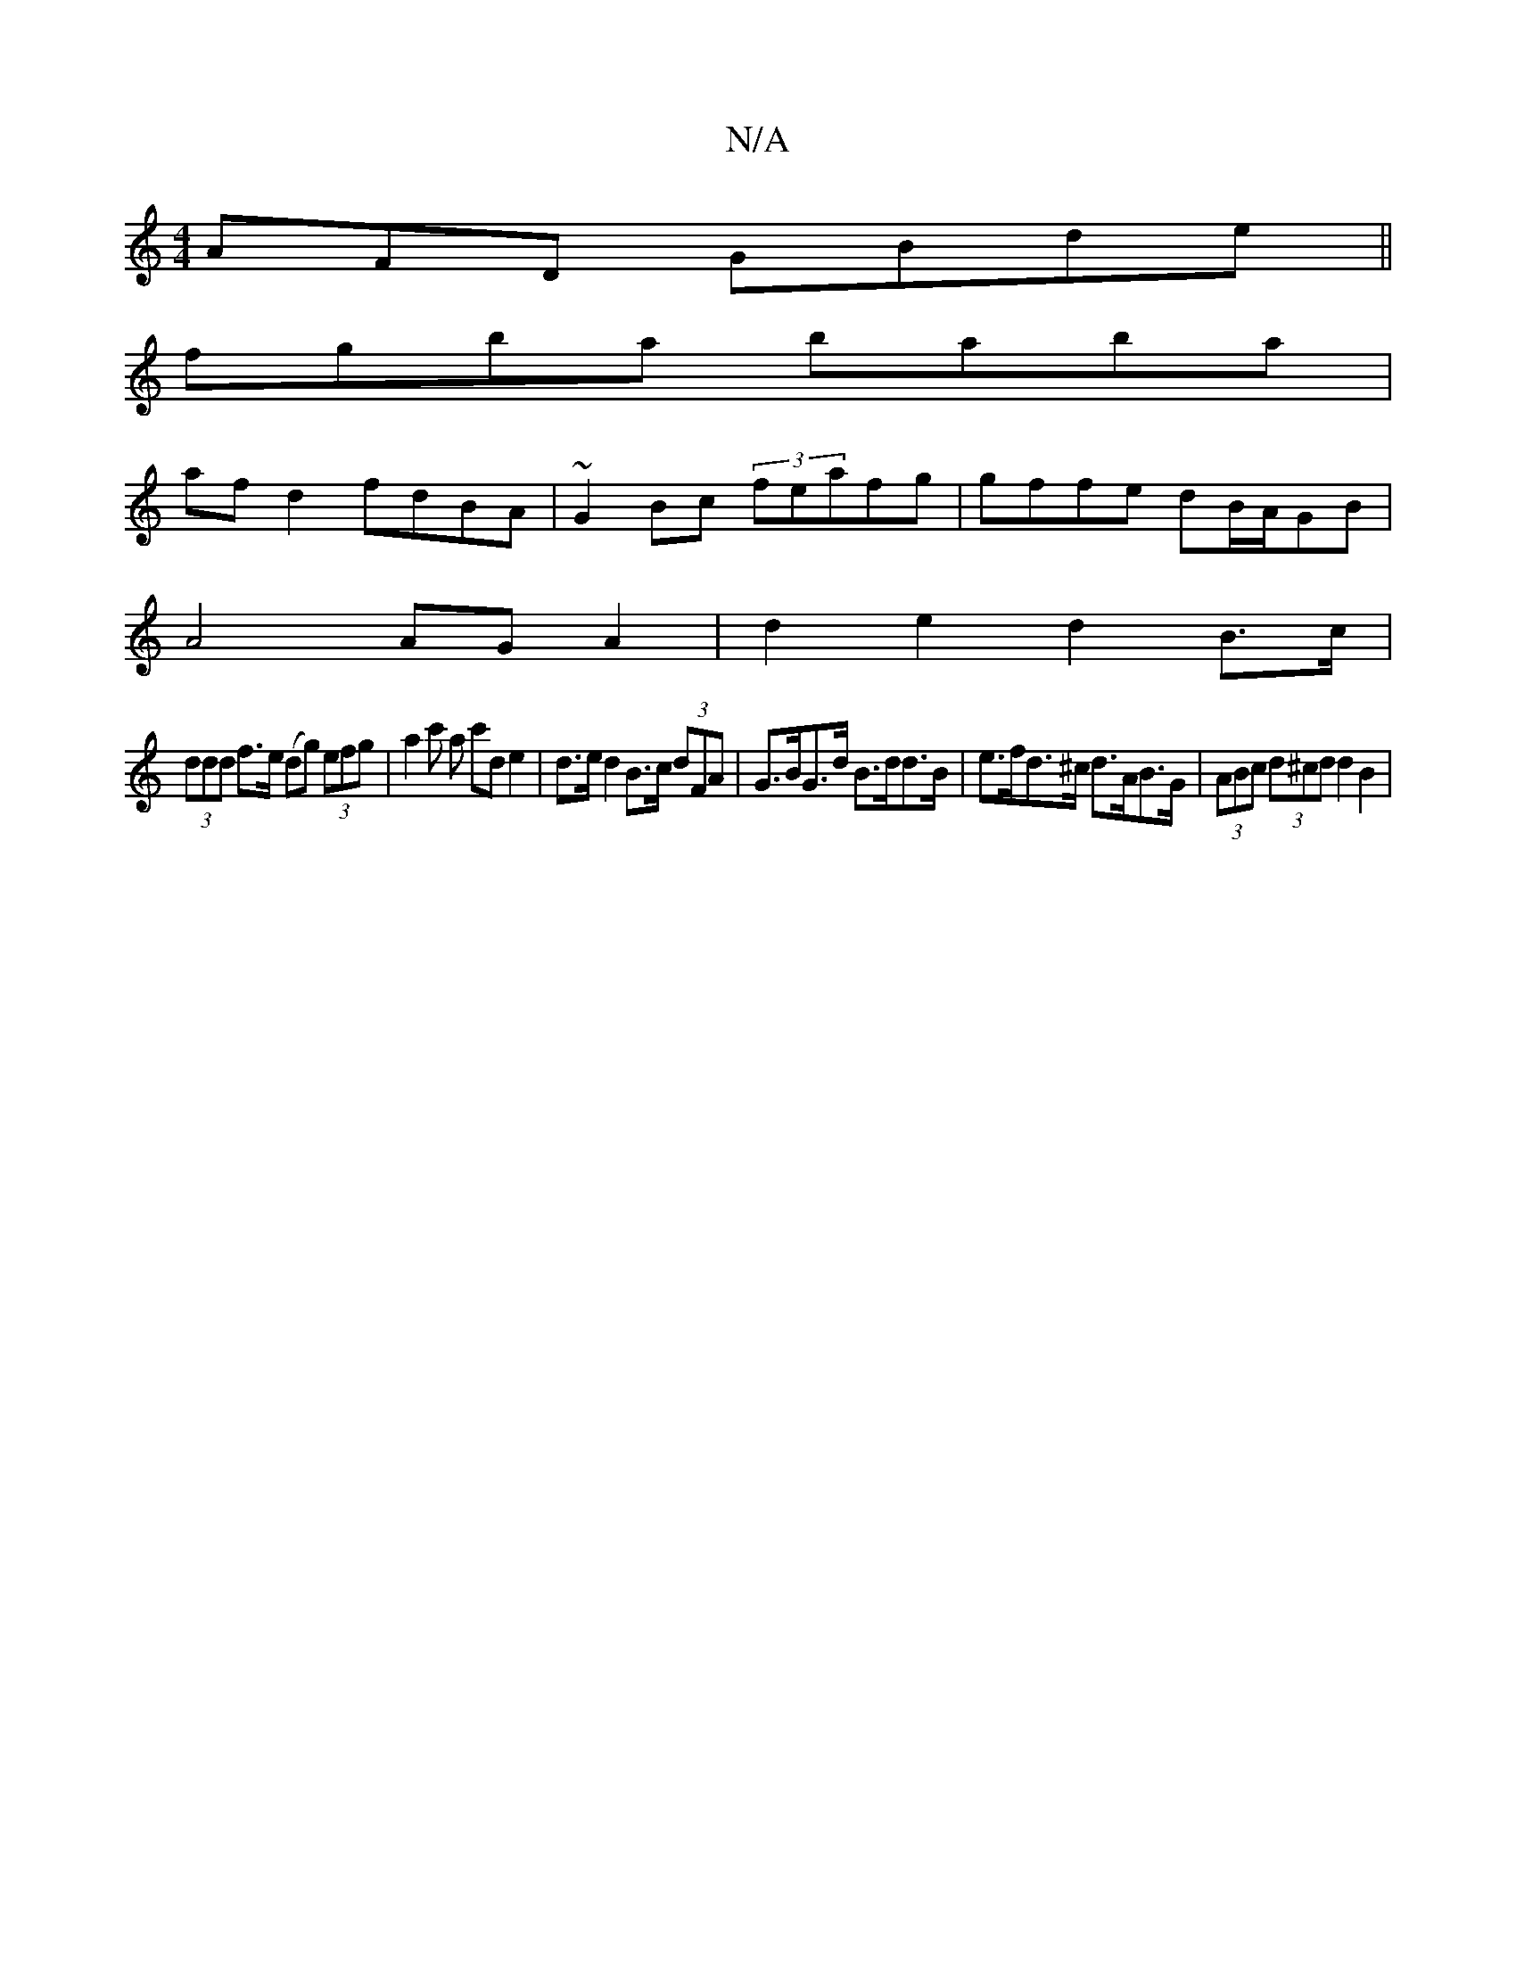 X:1
T:N/A
M:4/4
R:N/A
K:Cmajor
AFD GBde ||
fgba baba |
af d2 fdBA|~G2Bc (3feafg|gffe dB/A/GB |
A4 AG A2| d2 e2 d2 B>c |
(3ddd f>e (dg) (3efg | a2 c' a c'd e2 |d>e d2 B>c (3dFA | G>BG>d B>dd>B | e>fd>^c d>AB>G | (3ABc (3d^cd d2 B2 |